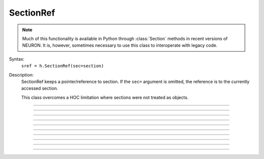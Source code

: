 .. _secref:

SectionRef
----------

.. note::

    Much of this functionality is available in Python through :class:`Section` methods in
    recent versions of NEURON. It is, however, sometimes necessary to use this class to
    interoperate with legacy code.


.. class:: SectionRef


    Syntax:
        ``sref = h.SectionRef(sec=section)``


    Description:
        SectionRef keeps a pointer/reference to section. If the ``sec=`` argument is
        omitted, the reference is to the currently accessed section.
         
        This class overcomes a HOC limitation where sections were not treated as objects.

----



.. data:: SectionRef.sec


    Syntax:
        ``sref.sec``


    Description:
        Returns the :class:`Section` the ``SectionRef`` references.

        .. code::

            from neuron import h

            s = h.Section()
            s2 = h.Section()
            sref = h.SectionRef(sec=s2)

            print (sref.sec==s)  # False
            print (sref.sec==s2) # True



----



.. data:: SectionRef.parent


    Syntax:
        ``sref.parent``


    Description:

        Returns the parent of ``sref.sec``.

    .. warning::

        If there is a chance that a section does not have a parent then 
        :meth:`SectionRef.has_parent` should be called first to avoid an execution error. 
        Note that the parent is the current parent of sref.sec, not necessarily 
        the parent when the SectionRef was created. 


----



.. data:: SectionRef.trueparent


    Syntax:
        ``sref.trueparent``


    Description:
        Returns the trueparent of ``sref.sec``.

        This is normally identical to :meth:`SectionRef.parent` except when the 
        parent's :func:`parent_connection` is equal to the parent's 
        :func:`section_orientation`. 

        If there is a chance that a section does not have a trueparent then 
        :meth:`SectionRef.has_trueparent` should be called first to avoid an execution error. 


----



.. data:: SectionRef.child


    Syntax:
        ``sref.child[i]``


    Description:
        Returns the ith child of ``sref.sec``.
        Generally it is used in a context like 

        .. code::
            
            for child in sref.child:
                print(child.hname())

        Note that the children are the current children of sref.sec, not necessarily 
        the same as when the SectionRef was created since sections may be 
        deleted or re-connected subsequent to the instantiation of the SectionRef. 


----



.. data:: SectionRef.root


    Syntax:
        ``sref.root``


    Description:

        Returns the root of ``sref.sec``.


----



.. method:: SectionRef.has_parent


    Syntax:
        ``boolean = sref.has_parent()``


    Description:
        Returns 1.0 if sref.sec has a parent and 0.0 if sref.sec is a root section. 
        Invoking sref.parent when sref.sec is a root section will print an 
        error message and halt execution. 


----



.. method:: SectionRef.has_trueparent


    Syntax:
        ``boolean = sref.has_trueparent()``


    Description:
        returns 1.0 if the sref.sec parent node is not the root node and 0.0 otherwise. 
        Invoking sref.trueparent when it is the root node will print an 
        error message and halt execution. 


----



.. method:: SectionRef.nchild


    Syntax:
        ``num = sref.nchild()``


    Description:
        Return the number of child sections connected to sref.sec as a float.

    .. note::

        To get the number of child sections as an int, use: ``num = len(sref.child)``

         

----



.. method:: SectionRef.is_cas


    Syntax:
        ``boolean = sref.is_cas()``


    Description:
        Returns 1.0 if this section reference is the currently accessed (default) section, 0.0 otherwise. 

    .. note::

        An equivalent expression that evaluates to True or False is ``(sref.sec == h.cas())``.

         

----



.. method:: SectionRef.exists


    Syntax:
        ``boolean = sref.exists()``


    Description:
        Returns 1.0 if the referenced section has not been deleted, 0.0 otherwise. 

    .. seealso::
        :func:`delete_section`, :func:`section_exists`

         
         

